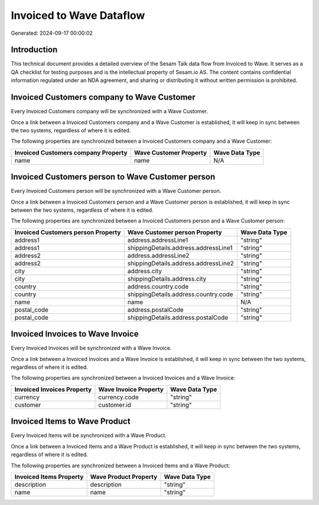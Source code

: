 =========================
Invoiced to Wave Dataflow
=========================

Generated: 2024-09-17 00:00:02

Introduction
------------

This technical document provides a detailed overview of the Sesam Talk data flow from Invoiced to Wave. It serves as a QA checklist for testing purposes and is the intellectual property of Sesam.io AS. The content contains confidential information regulated under an NDA agreement, and sharing or distributing it without written permission is prohibited.

Invoiced Customers company to Wave Customer
-------------------------------------------
Every Invoiced Customers company will be synchronized with a Wave Customer.

Once a link between a Invoiced Customers company and a Wave Customer is established, it will keep in sync between the two systems, regardless of where it is edited.

The following properties are synchronized between a Invoiced Customers company and a Wave Customer:

.. list-table::
   :header-rows: 1

   * - Invoiced Customers company Property
     - Wave Customer Property
     - Wave Data Type
   * - name
     - name
     - N/A


Invoiced Customers person to Wave Customer person
-------------------------------------------------
Every Invoiced Customers person will be synchronized with a Wave Customer person.

Once a link between a Invoiced Customers person and a Wave Customer person is established, it will keep in sync between the two systems, regardless of where it is edited.

The following properties are synchronized between a Invoiced Customers person and a Wave Customer person:

.. list-table::
   :header-rows: 1

   * - Invoiced Customers person Property
     - Wave Customer person Property
     - Wave Data Type
   * - address1
     - address.addressLine1
     - "string"
   * - address1
     - shippingDetails.address.addressLine1
     - "string"
   * - address2
     - address.addressLine2
     - "string"
   * - address2
     - shippingDetails.address.addressLine2
     - "string"
   * - city
     - address.city
     - "string"
   * - city
     - shippingDetails.address.city
     - "string"
   * - country
     - address.country.code
     - "string"
   * - country
     - shippingDetails.address.country.code
     - "string"
   * - name
     - name
     - N/A
   * - postal_code
     - address.postalCode
     - "string"
   * - postal_code
     - shippingDetails.address.postalCode
     - "string"


Invoiced Invoices to Wave Invoice
---------------------------------
Every Invoiced Invoices will be synchronized with a Wave Invoice.

Once a link between a Invoiced Invoices and a Wave Invoice is established, it will keep in sync between the two systems, regardless of where it is edited.

The following properties are synchronized between a Invoiced Invoices and a Wave Invoice:

.. list-table::
   :header-rows: 1

   * - Invoiced Invoices Property
     - Wave Invoice Property
     - Wave Data Type
   * - currency
     - currency.code
     - "string"
   * - customer
     - customer.id
     - "string"


Invoiced Items to Wave Product
------------------------------
Every Invoiced Items will be synchronized with a Wave Product.

Once a link between a Invoiced Items and a Wave Product is established, it will keep in sync between the two systems, regardless of where it is edited.

The following properties are synchronized between a Invoiced Items and a Wave Product:

.. list-table::
   :header-rows: 1

   * - Invoiced Items Property
     - Wave Product Property
     - Wave Data Type
   * - description
     - description
     - "string"
   * - name
     - name
     - "string"

